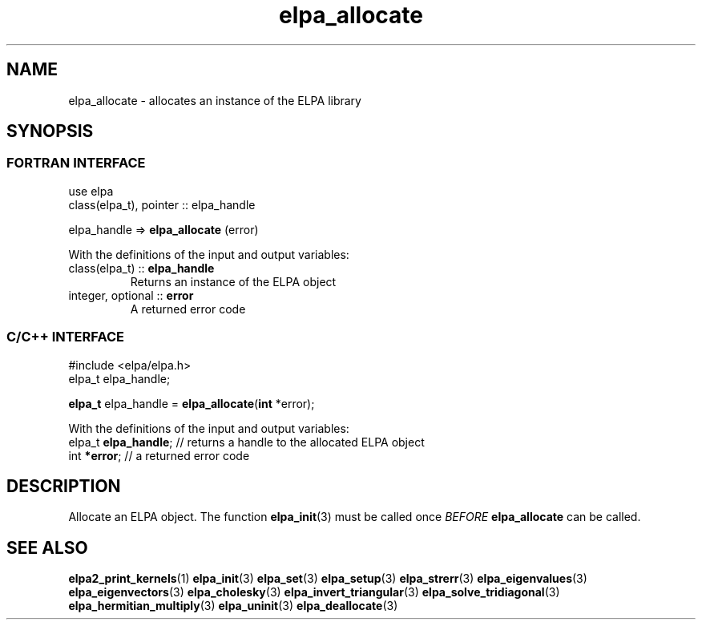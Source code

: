 .TH "elpa_allocate" 3 "Thu Nov 28 2024" "ELPA" \" -*- nroff -*-
.ft C
.ad l
.nh
.ss 12 0  \" Sets the additional inter-sentence space to zero, keeping the normal inter-word space to 12 (default)
.SH NAME
.RI "elpa_allocate \- allocates an instance of the ELPA library"
.br

.SH SYNOPSIS
.br
.SS FORTRAN INTERFACE
use elpa
.br
class(elpa_t), pointer :: elpa_handle
.br

elpa_handle =>\fB elpa_allocate\fP (error)
.sp
With the definitions of the input and output variables:

.TP
class(elpa_t)     ::\fB elpa_handle\fP  
Returns an instance of the ELPA object
.TP
integer, optional ::\fB error\fP 
A returned error code 
.br

.SS C/C++ INTERFACE
#include <elpa/elpa.h>
.br
elpa_t elpa_handle;

.br
\fBelpa_t\fP elpa_handle =\fB elpa_allocate\fP(\fBint\fP *error);
.sp
With the definitions of the input and output variables:
.TP
elpa_t \fB elpa_handle\fP;  // returns a handle to the allocated ELPA object
.TP
int \fB *error\fP;     // a returned error code
.br

.SH DESCRIPTION
Allocate an ELPA object. The function\fB elpa_init\fP(3) must be called once\fI BEFORE\fP\fB elpa_allocate\fP can be called.

.SH SEE ALSO
\fBelpa2_print_kernels\fP(1)\fB elpa_init\fP(3)\fB elpa_set\fP(3)\fB elpa_setup\fP(3)\fB elpa_strerr\fP(3)\fB elpa_eigenvalues\fP(3)\fB elpa_eigenvectors\fP(3)\fB elpa_cholesky\fP(3)\fB elpa_invert_triangular\fP(3)\fB elpa_solve_tridiagonal\fP(3)\fB elpa_hermitian_multiply\fP(3)\fB elpa_uninit\fP(3)\fB elpa_deallocate\fP(3)
